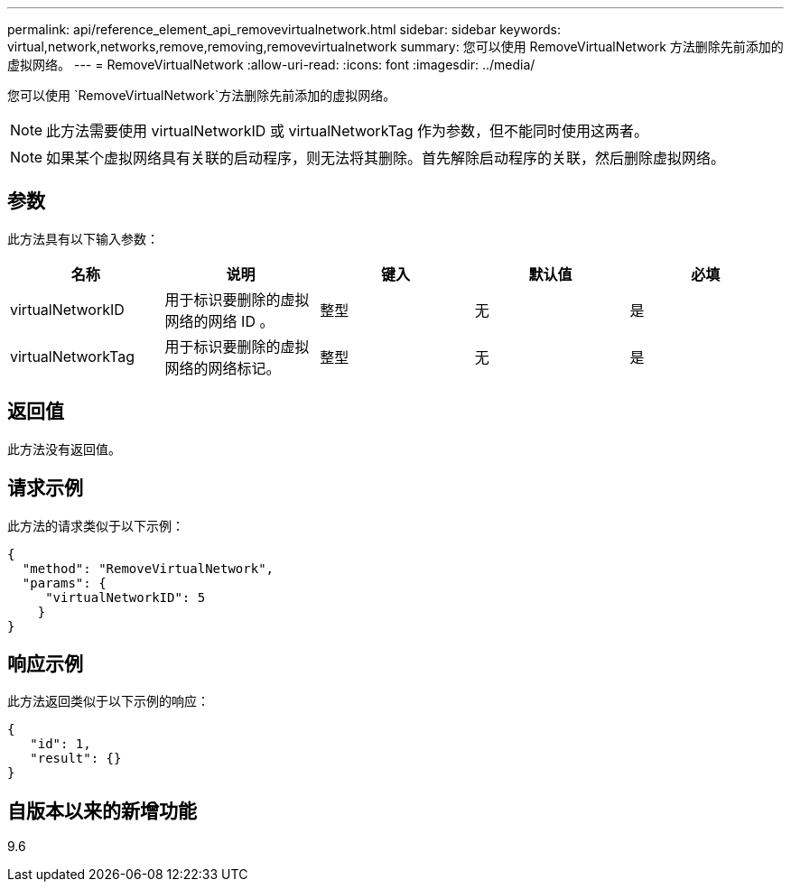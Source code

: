 ---
permalink: api/reference_element_api_removevirtualnetwork.html 
sidebar: sidebar 
keywords: virtual,network,networks,remove,removing,removevirtualnetwork 
summary: 您可以使用 RemoveVirtualNetwork 方法删除先前添加的虚拟网络。 
---
= RemoveVirtualNetwork
:allow-uri-read: 
:icons: font
:imagesdir: ../media/


[role="lead"]
您可以使用 `RemoveVirtualNetwork`方法删除先前添加的虚拟网络。


NOTE: 此方法需要使用 virtualNetworkID 或 virtualNetworkTag 作为参数，但不能同时使用这两者。


NOTE: 如果某个虚拟网络具有关联的启动程序，则无法将其删除。首先解除启动程序的关联，然后删除虚拟网络。



== 参数

此方法具有以下输入参数：

|===
| 名称 | 说明 | 键入 | 默认值 | 必填 


 a| 
virtualNetworkID
 a| 
用于标识要删除的虚拟网络的网络 ID 。
 a| 
整型
 a| 
无
 a| 
是



 a| 
virtualNetworkTag
 a| 
用于标识要删除的虚拟网络的网络标记。
 a| 
整型
 a| 
无
 a| 
是

|===


== 返回值

此方法没有返回值。



== 请求示例

此方法的请求类似于以下示例：

[listing]
----
{
  "method": "RemoveVirtualNetwork",
  "params": {
     "virtualNetworkID": 5
    }
}
----


== 响应示例

此方法返回类似于以下示例的响应：

[listing]
----
{
   "id": 1,
   "result": {}
}
----


== 自版本以来的新增功能

9.6
